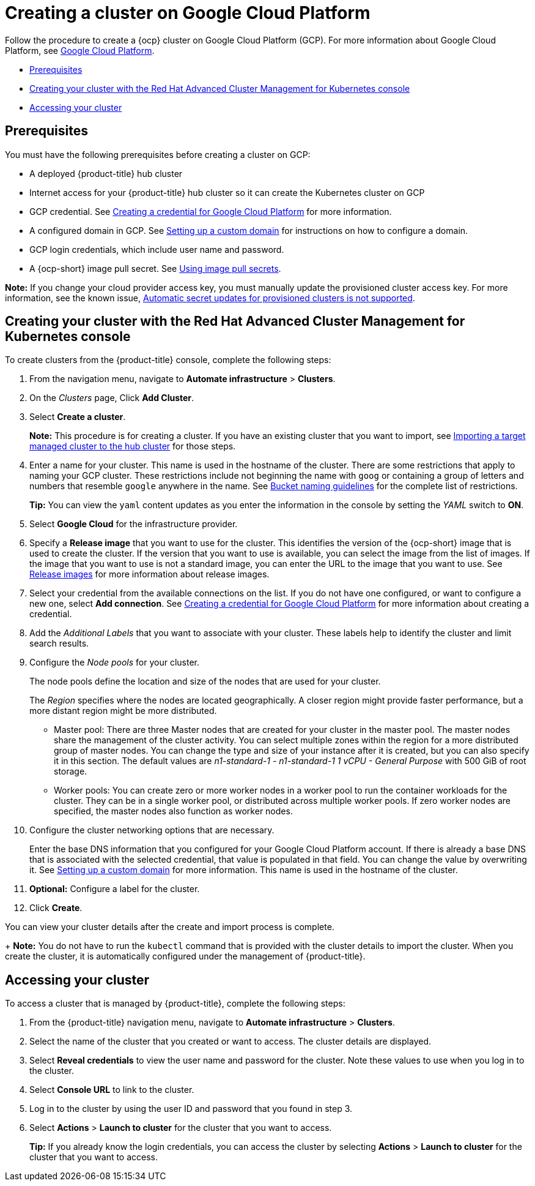 [#creating-a-cluster-on-google-cloud-platform]
= Creating a cluster on Google Cloud Platform

Follow the procedure to create a {ocp} cluster on Google Cloud Platform (GCP).
For more information about Google Cloud Platform, see https://cloud.google.com/docs/overview[Google Cloud Platform].

* <<google_prerequisites,Prerequisites>>
* <<google_creating-your-cluster-with-the-red-hat-advanced-cluster-management-for-kubernetes-console,Creating your cluster with the Red Hat Advanced Cluster Management for Kubernetes console>>
* <<google_accessing-your-cluster,Accessing your cluster>>

[#google_prerequisites]
== Prerequisites

You must have the following prerequisites before creating a cluster on GCP:

* A deployed {product-title} hub cluster
* Internet access for your {product-title} hub cluster so it can create the Kubernetes cluster on GCP
* GCP credential.
See xref:../credentials/credential_google.adoc#creating-a-credential-for-google-cloud-platform[Creating a credential for Google Cloud Platform] for more information.
* A configured domain in GCP.
See https://cloud.google.com/endpoints/docs/openapi/dev-portal-setup-custom-domain[Setting up a custom domain] for instructions on how to configure a domain.
* GCP login credentials, which include user name and password.
* A {ocp-short} image pull secret.
See https://docs.openshift.com/container-platform/4.7/openshift_images/managing_images/using-image-pull-secrets.html[Using image pull secrets].

*Note:* If you change your cloud provider access key, you must manually update the provisioned cluster access key. For more information, see the known issue, link:../release_notes/known_issues.adoc#automatic-secret-updates-for-provisioned-clusters-is-not-supported[Automatic secret updates for provisioned clusters is not supported].

[#google_creating-your-cluster-with-the-red-hat-advanced-cluster-management-for-kubernetes-console]
== Creating your cluster with the Red Hat Advanced Cluster Management for Kubernetes console

To create clusters from the {product-title} console, complete the following steps:

. From the navigation menu, navigate to *Automate infrastructure* > *Clusters*.
. On the _Clusters_ page, Click *Add Cluster*.
. Select *Create a cluster*.
+
*Note:* This procedure is for creating a cluster.
If you have an existing cluster that you want to import, see xref:../clusters/import.adoc#importing-a-target-managed-cluster-to-the-hub-cluster[Importing a target managed cluster to the hub cluster] for those steps.

. Enter a name for your cluster.
This name is used in the hostname of the cluster. There are some restrictions that apply to naming your GCP cluster. These restrictions include not beginning the name with `goog` or containing a group of letters and numbers that resemble `google` anywhere in the name. See https://cloud.google.com/storage/docs/naming-buckets#requirements[Bucket naming guidelines] for the complete list of restrictions.
+
*Tip:* You can view the `yaml` content updates as you enter the information in the console by setting the _YAML_ switch to *ON*.

. Select *Google Cloud* for the infrastructure provider.
. Specify a *Release image* that you want to use for the cluster.
This identifies the version of the {ocp-short} image that is used to create the cluster.
If the version that you want to use is available, you can select the image from the list of images.
If the image that you want to use is not a standard image, you can enter the URL to the image that you want to use.
See xref:../clusters/release_images.adoc#release-images[Release images] for more information about release images.
. Select your credential from the available connections on the list.
If you do not have one configured, or want to configure a new one, select *Add connection*. See xref:../credentials/credential_google.adoc#creating-a-credential-for-google-cloud-platform[Creating a credential for Google Cloud Platform] for more information about creating a credential.
. Add the _Additional Labels_ that you want to associate with your cluster. These labels help to identify the cluster and limit search results.
. Configure the _Node pools_ for your cluster.
+
The node pools define the location and size of the nodes that are used for your cluster.
+
The _Region_ specifies where the nodes are located geographically.
A closer region might provide faster performance, but a more distant region might be more distributed.

 ** Master pool: There are three Master nodes that are created for your cluster in the master pool.
The master nodes share the management of the cluster activity.
You can select multiple zones within the region for a more distributed group of master nodes.
You can change the type and size of your instance after it is created, but you can also specify it in this section.
The default values are _n1-standard-1  - n1-standard-1 1 vCPU - General Purpose_ with 500 GiB of root storage.
 ** Worker pools: You can create zero or more worker nodes in a worker pool to run the container workloads for the cluster. They can be in a single worker pool, or distributed across multiple worker pools. If zero worker nodes are specified, the master nodes also function as worker nodes.

. Configure the cluster networking options that are necessary.
+
Enter the base DNS information that you configured for your Google Cloud Platform account. If there is already a base DNS that is associated with the selected credential, that value is populated in that field. You can change the value by overwriting it.
See https://cloud.google.com/endpoints/docs/openapi/dev-portal-setup-custom-domain[Setting up a custom domain] for more information.
This name is used in the hostname of the cluster.
. *Optional:* Configure a label for the cluster.
. Click *Create*.

You can view your cluster details after the create and import process is complete.

+
*Note:* You do not have to run the `kubectl` command that is provided with the cluster details to import the cluster. When you create the cluster, it is automatically configured under the management of {product-title}. 

[#google_accessing-your-cluster]
== Accessing your cluster

To access a cluster that is managed by {product-title}, complete the following steps:

. From the {product-title} navigation menu, navigate to *Automate infrastructure* > *Clusters*.
. Select the name of the cluster that you created or want to access.
The cluster details are displayed.
. Select *Reveal credentials* to view the user name and password for the cluster.
Note these values to use when you log in to the cluster.
. Select *Console URL* to link to the cluster.
. Log in to the cluster by using the user ID and password that you found in step 3.
. Select *Actions* > *Launch to cluster* for the cluster that you want to access.
+
*Tip:* If you already know the login credentials, you can access the cluster by selecting *Actions* > *Launch to cluster* for the cluster that you want to access.
